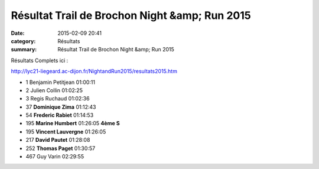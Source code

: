 Résultat Trail de Brochon Night &amp; Run 2015
==============================================

:date: 2015-02-09 20:41
:category: Résultats
:summary: Résultat Trail de Brochon Night &amp; Run 2015

Résultats Complets ici :


`http://lyc21-liegeard.ac-dijon.fr/NightandRun2015/resultats2015.htm <http://lyc21-liegeard.ac-dijon.fr/NightandRun2015/resultats2015.htm>`_

- 1 	Benjamin Petitjean 	01:00:11 	 
- 2 	Julien Collin 	01:02:25 	 
- 3 	Regis Ruchaud 	01:02:36 	 
  	  	  	 
- 37 	**Dominique Zima** 	01:12:43 	 
- 54 	**Frederic Rabiet** 	01:14:53 	 
- 195 	**Marine Humbert** 	01:26:05 	**4ème S**
- 195 	**Vincent Lauvergne** 	01:26:05 	 
- 217 	**David Pautet** 	01:28:08 	 
- 252 	**Thomas Paget** 	01:30:57 	 
  	  	  	 
- 467 	Guy Varin 	02:29:55 

